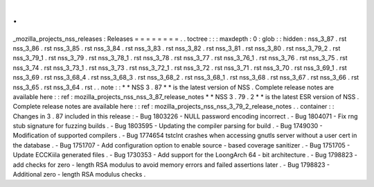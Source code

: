 .
.
_mozilla_projects_nss_releases
:
Releases
=
=
=
=
=
=
=
=
.
.
toctree
:
:
:
maxdepth
:
0
:
glob
:
:
hidden
:
nss_3_87
.
rst
nss_3_86
.
rst
nss_3_85
.
rst
nss_3_84
.
rst
nss_3_83
.
rst
nss_3_82
.
rst
nss_3_81
.
rst
nss_3_80
.
rst
nss_3_79_2
.
rst
nss_3_79_1
.
rst
nss_3_79
.
rst
nss_3_78_1
.
rst
nss_3_78
.
rst
nss_3_77
.
rst
nss_3_76_1
.
rst
nss_3_76
.
rst
nss_3_75
.
rst
nss_3_74
.
rst
nss_3_73_1
.
rst
nss_3_73
.
rst
nss_3_72_1
.
rst
nss_3_72
.
rst
nss_3_71
.
rst
nss_3_70
.
rst
nss_3_69_1
.
rst
nss_3_69
.
rst
nss_3_68_4
.
rst
nss_3_68_3
.
rst
nss_3_68_2
.
rst
nss_3_68_1
.
rst
nss_3_68
.
rst
nss_3_67
.
rst
nss_3_66
.
rst
nss_3_65
.
rst
nss_3_64
.
rst
.
.
note
:
:
*
*
NSS
3
.
87
*
*
is
the
latest
version
of
NSS
.
Complete
release
notes
are
available
here
:
:
ref
:
mozilla_projects_nss_nss_3_87_release_notes
*
*
NSS
3
.
79
.
2
*
*
is
the
latest
ESR
version
of
NSS
.
Complete
release
notes
are
available
here
:
:
ref
:
mozilla_projects_nss_nss_3_79_2_release_notes
.
.
container
:
:
Changes
in
3
.
87
included
in
this
release
:
-
Bug
1803226
-
NULL
password
encoding
incorrect
.
-
Bug
1804071
-
Fix
rng
stub
signature
for
fuzzing
builds
.
-
Bug
1803595
-
Updating
the
compiler
parsing
for
build
.
-
Bug
1749030
-
Modification
of
supported
compilers
.
-
Bug
1774654
tstclnt
crashes
when
accessing
gnutls
server
without
a
user
cert
in
the
database
.
-
Bug
1751707
-
Add
configuration
option
to
enable
source
-
based
coverage
sanitizer
.
-
Bug
1751705
-
Update
ECCKiila
generated
files
.
-
Bug
1730353
-
Add
support
for
the
LoongArch
64
-
bit
architecture
.
-
Bug
1798823
-
add
checks
for
zero
-
length
RSA
modulus
to
avoid
memory
errors
and
failed
assertions
later
.
-
Bug
1798823
-
Additional
zero
-
length
RSA
modulus
checks
.
